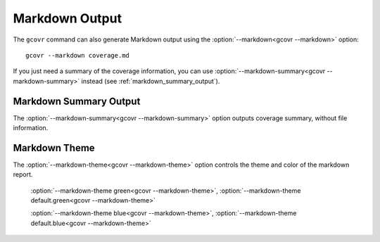 
.. _markdown_output:

Markdown Output
===============

.. versionadded:: NEXT

The ``gcovr`` command can also generate Markdown output using
the :option:`--markdown<gcovr --markdown>` option::

    gcovr --markdown coverage.md

If you just need a summary of the coverage information,
you can use :option:`--markdown-summary<gcovr --markdown-summary>`
instead (see :ref:`markdown_summary_output`).

.. _markdown_summary_output:

Markdown Summary Output
-----------------------

The :option:`--markdown-summary<gcovr --markdown-summary>` option outputs coverage summary,
without file information.


Markdown Theme
--------------

The :option:`--markdown-theme<gcovr --markdown-theme>` option controls the theme and color of the markdown report.

    :option:`--markdown-theme green<gcovr --markdown-theme>`, :option:`--markdown-theme default.green<gcovr --markdown-theme>`

    :option:`--markdown-theme blue<gcovr --markdown-theme>`, :option:`--markdown-theme default.blue<gcovr --markdown-theme>`

